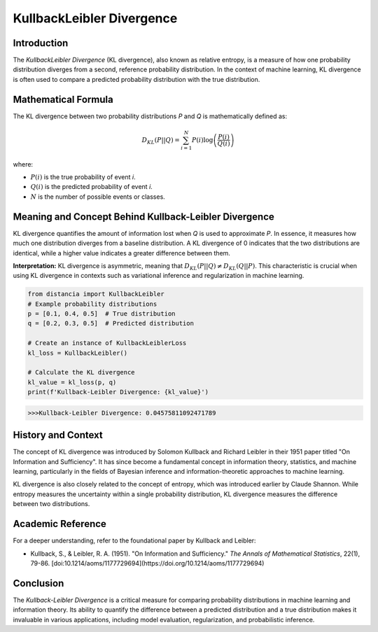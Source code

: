 =======================
KullbackLeibler Divergence
=======================

Introduction
============

The `KullbackLeibler Divergence` (KL divergence), also known as relative entropy, is a measure of how one probability distribution diverges from a second, reference probability distribution. In the context of machine learning, KL divergence is often used to compare a predicted probability distribution with the true distribution.

Mathematical Formula
====================

The KL divergence between two probability distributions `P` and `Q` is mathematically defined as:

.. math::

    D_{KL}(P || Q) = \sum_{i=1}^{N} P(i) \log\left(\frac{P(i)}{Q(i)}\right)

where:

- :math:`P(i)` is the true probability of event `i`.
  
- :math:`Q(i)` is the predicted probability of event `i`.
  
- :math:`N` is the number of possible events or classes.

Meaning and Concept Behind Kullback-Leibler Divergence
======================================================

KL divergence quantifies the amount of information lost when `Q` is used to approximate `P`. In essence, it measures how much one distribution diverges from a baseline distribution. A KL divergence of 0 indicates that the two distributions are identical, while a higher value indicates a greater difference between them.

**Interpretation:** KL divergence is asymmetric, meaning that :math:`D_{KL}(P || Q) \neq D_{KL}(Q || P)`. This characteristic is crucial when using KL divergence in contexts such as variational inference and regularization in machine learning.

.. code-block:: python

    from distancia import KullbackLeibler
    # Example probability distributions
    p = [0.1, 0.4, 0.5]  # True distribution
    q = [0.2, 0.3, 0.5]  # Predicted distribution

    # Create an instance of KullbackLeiblerLoss
    kl_loss = KullbackLeibler()

    # Calculate the KL divergence
    kl_value = kl_loss(p, q)
    print(f'Kullback-Leibler Divergence: {kl_value}')

.. code-block:: bash

    >>>Kullback-Leibler Divergence: 0.04575811092471789


History and Context
===================

The concept of KL divergence was introduced by Solomon Kullback and Richard Leibler in their 1951 paper titled "On Information and Sufficiency". It has since become a fundamental concept in information theory, statistics, and machine learning, particularly in the fields of Bayesian inference and information-theoretic approaches to machine learning.

KL divergence is also closely related to the concept of entropy, which was introduced earlier by Claude Shannon. While entropy measures the uncertainty within a single probability distribution, KL divergence measures the difference between two distributions.

Academic Reference
==================

For a deeper understanding, refer to the foundational paper by Kullback and Leibler:

.. bibliography::

    KullbackLeibler

- Kullback, S., & Leibler, R. A. (1951). "On Information and Sufficiency." *The Annals of Mathematical Statistics*, 22(1), 79-86. [doi:10.1214/aoms/1177729694](https://doi.org/10.1214/aoms/1177729694)

Conclusion
==========

The `Kullback-Leibler Divergence` is a critical measure for comparing probability distributions in machine learning and information theory. Its ability to quantify the difference between a predicted distribution and a true distribution makes it invaluable in various applications, including model evaluation, regularization, and probabilistic inference.
